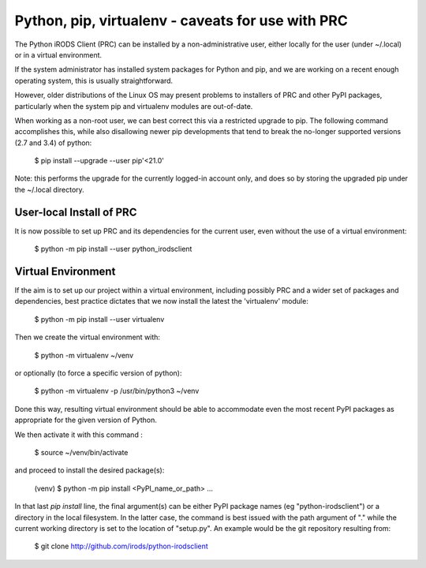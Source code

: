 ==================================================
Python, pip, virtualenv - caveats for use with PRC
==================================================

The Python iRODS Client (PRC) can be installed by a
non-administrative user, either locally for the user
(under ~/.local) or in a virtual environment.

If the system administrator has installed system packages
for Python and pip, and we are working on a recent
enough operating system, this is usually straightforward.

However, older distributions of the Linux OS may present
problems to installers of PRC and other PyPI packages,
particularly when the system pip and virtualenv modules
are out-of-date.

When working as a non-root user, we can best correct
this via a restricted upgrade to pip. The following
command accomplishes this, while also disallowing newer
pip developments that tend to break the no-longer
supported versions (2.7 and 3.4) of python:

  $ pip install --upgrade --user pip'<21.0'

Note: this performs the upgrade for the currently
logged-in account only, and does so by storing the
upgraded pip under the ~/.local directory.


User-local Install of PRC
-------------------------

It is now possible to set up PRC and its dependencies
for the current user, even without the use of a virtual
environment:

  $ python -m pip install --user python_irodsclient


Virtual Environment
-------------------

If the aim is to set up our project within a virtual
environment, including possibly PRC and a wider set of
packages and dependencies, best practice dictates that
we now install the latest the 'virtualenv' module:

  $ python -m pip install --user virtualenv

Then we create the virtual environment with:

  $ python -m virtualenv ~/venv

or optionally (to force a specific version of python):

  $ python -m virtualenv -p /usr/bin/python3 ~/venv

Done this way, resulting virtual environment should be
able to accommodate even the most recent PyPI packages as
appropriate for the given version of Python.

We then activate it with this command :

  $ source ~/venv/bin/activate

and proceed to install the desired package(s):

  (venv) $ python -m pip install <PyPI_name_or_path> ...

In that last `pip install` line, the final argument(s) can be
either PyPI package names (eg "python-irodsclient") or
a directory in the local filesystem.  In the latter case,
the command is best issued with the path argument of "."
while the current working directory is set to the location
of "setup.py".  An example would be the git repository
resulting from:

  $ git clone http://github.com/irods/python-irodsclient

